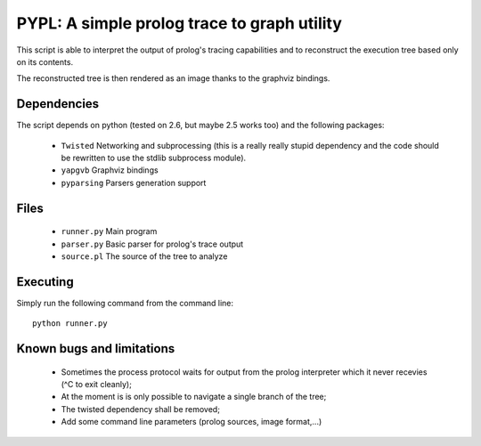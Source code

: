 PYPL: A simple prolog trace to graph utility
============================================

This script is able to interpret the output of prolog's tracing capabilities
and to reconstruct the execution tree based only on its contents.

The reconstructed tree is then rendered as an image thanks to the graphviz
bindings.


Dependencies
------------

The script depends on python (tested on 2.6, but maybe 2.5 works too) and the
following packages:

 * ``Twisted`` Networking and subprocessing (this is a really really stupid
   dependency and the code should be rewritten to use the stdlib subprocess
   module).
 * ``yapgvb`` Graphviz bindings
 * ``pyparsing`` Parsers generation support


Files
-----

 * ``runner.py`` Main program
 * ``parser.py`` Basic parser for prolog's trace output
 * ``source.pl`` The source of the tree to analyze


Executing
---------

Simply run the following command from the command line::

    python runner.py


Known bugs and limitations
--------------------------

 * Sometimes the process protocol waits for output from the prolog interpreter
   which it never recevies (^C to exit cleanly);
 * At the moment is is only possible to navigate a single branch of the tree;
 * The twisted dependency shall be removed;
 * Add some command line parameters (prolog sources, image format,...)


